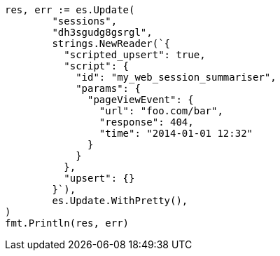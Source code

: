 // Generated from docs-update_4832108e01f5efac5e6e40ac405998ca_test.go
//
[source, go]
----
res, err := es.Update(
	"sessions",
	"dh3sgudg8gsrgl",
	strings.NewReader(`{
	  "scripted_upsert": true,
	  "script": {
	    "id": "my_web_session_summariser",
	    "params": {
	      "pageViewEvent": {
	        "url": "foo.com/bar",
	        "response": 404,
	        "time": "2014-01-01 12:32"
	      }
	    }
	  },
	  "upsert": {}
	}`),
	es.Update.WithPretty(),
)
fmt.Println(res, err)
----

